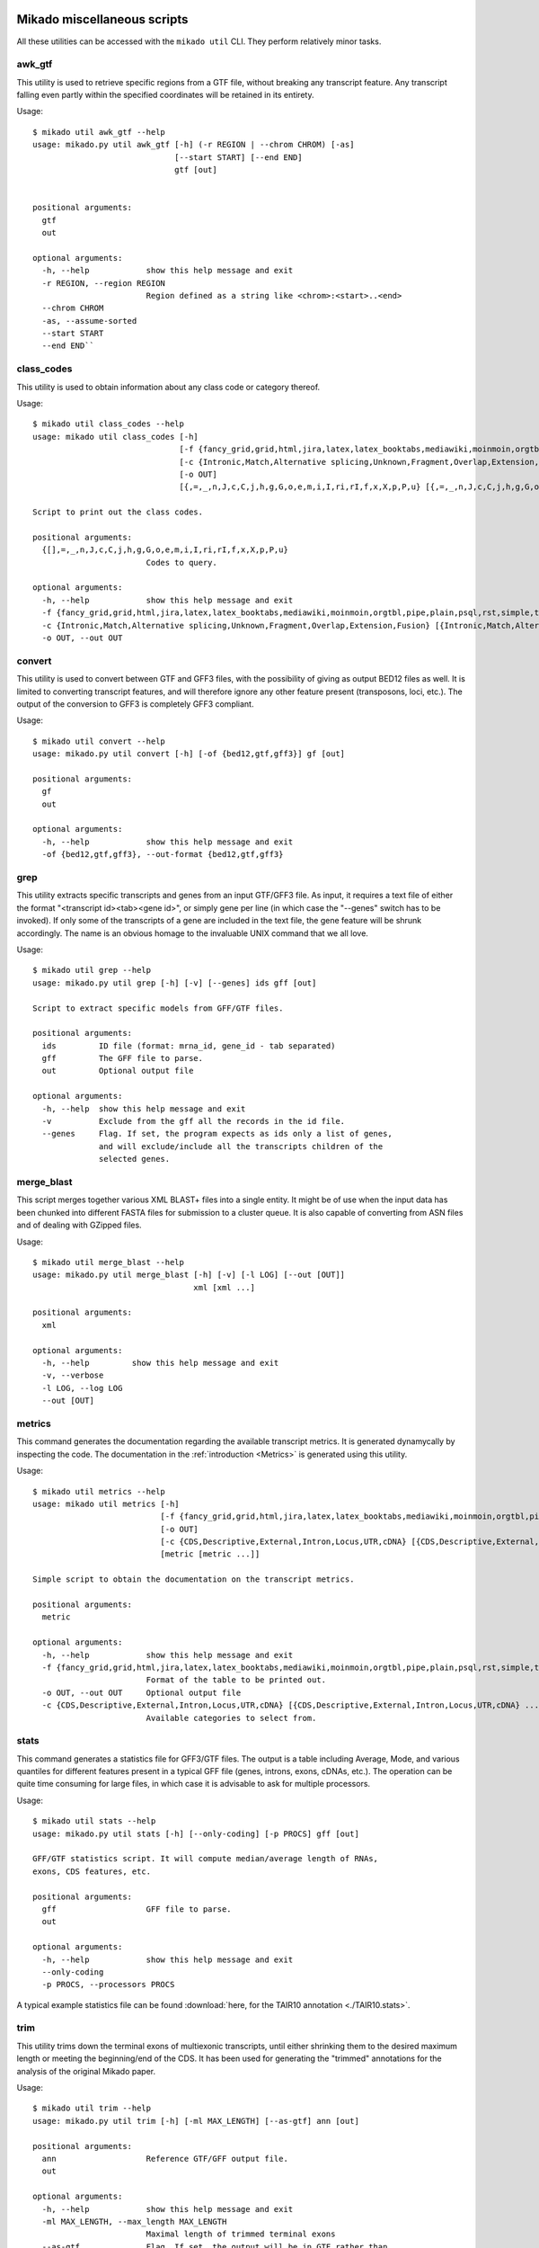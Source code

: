.. _utils:

Mikado miscellaneous scripts
============================

All these utilities can be accessed with the ``mikado util`` CLI. They perform relatively minor tasks.

awk_gtf
~~~~~~~

This utility is used to retrieve specific regions from a GTF file, without breaking any transcript feature. Any transcript falling even partly within the specified coordinates will be retained in its entirety.

Usage::

    $ mikado util awk_gtf --help
    usage: mikado.py util awk_gtf [-h] (-r REGION | --chrom CHROM) [-as]
                                  [--start START] [--end END]
                                  gtf [out]


    positional arguments:
      gtf
      out

    optional arguments:
      -h, --help            show this help message and exit
      -r REGION, --region REGION
                            Region defined as a string like <chrom>:<start>..<end>
      --chrom CHROM
      -as, --assume-sorted
      --start START
      --end END``

.. _class-codes-command:

class_codes
~~~~~~~~~~~

This utility is used to obtain information about any class code or category thereof.

Usage::

    $ mikado util class_codes --help
    usage: mikado util class_codes [-h]
                                   [-f {fancy_grid,grid,html,jira,latex,latex_booktabs,mediawiki,moinmoin,orgtbl,pipe,plain,psql,rst,simple,textile,tsv}]
                                   [-c {Intronic,Match,Alternative splicing,Unknown,Fragment,Overlap,Extension,Fusion} [{Intronic,Match,Alternative splicing,Unknown,Fragment,Overlap,Extension,Fusion} ...]]
                                   [-o OUT]
                                   [{,=,_,n,J,c,C,j,h,g,G,o,e,m,i,I,ri,rI,f,x,X,p,P,u} [{,=,_,n,J,c,C,j,h,g,G,o,e,m,i,I,ri,rI,f,x,X,p,P,u} ...]]

    Script to print out the class codes.

    positional arguments:
      {[],=,_,n,J,c,C,j,h,g,G,o,e,m,i,I,ri,rI,f,x,X,p,P,u}
                            Codes to query.

    optional arguments:
      -h, --help            show this help message and exit
      -f {fancy_grid,grid,html,jira,latex,latex_booktabs,mediawiki,moinmoin,orgtbl,pipe,plain,psql,rst,simple,textile,tsv}, --format {fancy_grid,grid,html,jira,latex,latex_booktabs,mediawiki,moinmoin,orgtbl,pipe,plain,psql,rst,simple,textile,tsv}
      -c {Intronic,Match,Alternative splicing,Unknown,Fragment,Overlap,Extension,Fusion} [{Intronic,Match,Alternative splicing,Unknown,Fragment,Overlap,Extension,Fusion} ...], --category {Intronic,Match,Alternative splicing,Unknown,Fragment,Overlap,Extension,Fusion} [{Intronic,Match,Alternative splicing,Unknown,Fragment,Overlap,Extension,Fusion} ...]
      -o OUT, --out OUT

convert
~~~~~~~

This utility is used to convert between GTF and GFF3 files, with the possibility of giving as output BED12 files as well. It is limited to converting transcript features, and will therefore ignore any other feature present (transposons, loci, etc.). The output of the conversion to GFF3 is completely GFF3 compliant.

Usage::

    $ mikado util convert --help
    usage: mikado.py util convert [-h] [-of {bed12,gtf,gff3}] gf [out]

    positional arguments:
      gf
      out

    optional arguments:
      -h, --help            show this help message and exit
      -of {bed12,gtf,gff3}, --out-format {bed12,gtf,gff3}


.. _grep-command:

grep
~~~~

This utility extracts specific transcripts and genes from an input GTF/GFF3 file. As input, it requires a text file of either the format "<transcript id><tab><gene id>", or simply gene per line (in which case the "--genes" switch has to be invoked). If only some of the transcripts of a gene are included in the text file, the gene feature will be shrunk accordingly. The name is an obvious homage to the invaluable UNIX command that we all love.

Usage::

    $ mikado util grep --help
    usage: mikado.py util grep [-h] [-v] [--genes] ids gff [out]

    Script to extract specific models from GFF/GTF files.

    positional arguments:
      ids         ID file (format: mrna_id, gene_id - tab separated)
      gff         The GFF file to parse.
      out         Optional output file

    optional arguments:
      -h, --help  show this help message and exit
      -v          Exclude from the gff all the records in the id file.
      --genes     Flag. If set, the program expects as ids only a list of genes,
                  and will exclude/include all the transcripts children of the
                  selected genes.

.. _merge-blast-command:

merge_blast
~~~~~~~~~~~

This script merges together various XML BLAST+ files into a single entity. It might be of use when the input data has been chunked into different FASTA files for submission to a cluster queue. It is also capable of converting from ASN files and of dealing with GZipped files.

Usage::

    $ mikado util merge_blast --help
    usage: mikado.py util merge_blast [-h] [-v] [-l LOG] [--out [OUT]]
                                      xml [xml ...]

    positional arguments:
      xml

    optional arguments:
      -h, --help         show this help message and exit
      -v, --verbose
      -l LOG, --log LOG
      --out [OUT]

.. _metrics-command:

metrics
~~~~~~~

This command generates the documentation regarding the available transcript metrics. It is generated dynamycally by inspecting the code. The documentation in the :ref:`introduction <Metrics>` is generated using this utility.

Usage::

    $ mikado util metrics --help
    usage: mikado util metrics [-h]
                               [-f {fancy_grid,grid,html,jira,latex,latex_booktabs,mediawiki,moinmoin,orgtbl,pipe,plain,psql,rst,simple,textile,tsv}]
                               [-o OUT]
                               [-c {CDS,Descriptive,External,Intron,Locus,UTR,cDNA} [{CDS,Descriptive,External,Intron,Locus,UTR,cDNA} ...]]
                               [metric [metric ...]]

    Simple script to obtain the documentation on the transcript metrics.

    positional arguments:
      metric

    optional arguments:
      -h, --help            show this help message and exit
      -f {fancy_grid,grid,html,jira,latex,latex_booktabs,mediawiki,moinmoin,orgtbl,pipe,plain,psql,rst,simple,textile,tsv}, --format {fancy_grid,grid,html,jira,latex,latex_booktabs,mediawiki,moinmoin,orgtbl,pipe,plain,psql,rst,simple,textile,tsv}
                            Format of the table to be printed out.
      -o OUT, --out OUT     Optional output file
      -c {CDS,Descriptive,External,Intron,Locus,UTR,cDNA} [{CDS,Descriptive,External,Intron,Locus,UTR,cDNA} ...], --category {CDS,Descriptive,External,Intron,Locus,UTR,cDNA} [{CDS,Descriptive,External,Intron,Locus,UTR,cDNA} ...]
                            Available categories to select from.


.. _stat-command:

stats
~~~~~

This command generates a statistics file for GFF3/GTF files. The output is a table including Average, Mode, and various quantiles for different features present in a typical GFF file (genes, introns, exons, cDNAs, etc.). The operation can be quite time consuming for large files, in which case it is advisable to ask for multiple processors.

Usage::

    $ mikado util stats --help
    usage: mikado.py util stats [-h] [--only-coding] [-p PROCS] gff [out]

    GFF/GTF statistics script. It will compute median/average length of RNAs,
    exons, CDS features, etc.

    positional arguments:
      gff                   GFF file to parse.
      out

    optional arguments:
      -h, --help            show this help message and exit
      --only-coding
      -p PROCS, --processors PROCS

A typical example statistics file can be found :download:`here, for the TAIR10 annotation <./TAIR10.stats>`.

.. _trim-command:

trim
~~~~

This utility trims down the terminal exons of multiexonic transcripts, until either shrinking them to the desired maximum length or meeting the beginning/end of the CDS. It has been used for generating the "trimmed" annotations for the analysis of the original Mikado paper.

Usage::

    $ mikado util trim --help
    usage: mikado.py util trim [-h] [-ml MAX_LENGTH] [--as-gtf] ann [out]

    positional arguments:
      ann                   Reference GTF/GFF output file.
      out

    optional arguments:
      -h, --help            show this help message and exit
      -ml MAX_LENGTH, --max_length MAX_LENGTH
                            Maximal length of trimmed terminal exons
      --as-gtf              Flag. If set, the output will be in GTF rather than
                            GFF3 format.


.. _included_scripts:

Included scripts
================

All the following scripts are included in the "util" folder in the source code, and will be included on the PATH after installation. Some of this scripts are used by the :ref:`Daijin` pipeline to produce statistics or perform other intermediate steps.

add_transcript_feature_to_gtf.py
~~~~~~~~~~~~~~~~~~~~~~~~~~~~~~~~

This script is needed to add a top-level transcript feature to GTFs that lack it, eg. those produced by CuffMerge [CuffMerge]_.

Usage::

    $ add_transcript_feature_to_gtf.py --help
    usage: Script to add a transcript feature to e.g. Cufflinks GTFs
           [-h] gtf [out]

    positional arguments:
      gtf         Input GTF
      out         Output file. Default: stdout.

    optional arguments:
      -h, --help  show this help message and exit

align_collect.py
~~~~~~~~~~~~~~~~

This script is used to collect statistics from `samtools stat <www.htslib.org/doc/samtools.html>`_.
Usage::

    $ align_collect.py  --help
    usage: Script to collect info from multiple samtools stats files
           [-h] input [input ...]

    positional arguments:
      input       The list of samtools stats file to process

    optional arguments:
      -h, --help  show this help message and exit

asm_collect.py
~~~~~~~~~~~~~~

This script is used to collect statistics obtained with from the :ref:`mikado util stats <stat-command>` utility. Output is printed directly to the screen. Usage::

    $ asm_collect.py -h
    usage: Script to collect info from multiple mikado util stats files
           [-h] input [input ...]

    positional arguments:
      input       The list of mikado util stats file to process

    optional arguments:
      -h, --help  show this help message and exit

bam2gtf.py
~~~~~~~~~~

This script will use PySam to convert read alignments into a GTF file. Mostly useful to convert from BAM alignment of long reads (eg. PacBio) into a format which Mikado can interpret and use.

Usage::

    $ bam2gtf.py --help
    usage: Script to convert from BAM to GTF, for PB alignments [-h] bam [out]

    positional arguments:
      bam         Input BAM file
      out         Optional output file

    optional arguments:
      -h, --help  show this help message and exit


class_run.py
~~~~~~~~~~~~

Python3 wrapper for the CLASS [Class2]_ assembler. It will perform the necessary operations for the assembler (depth and call of the splicing junctions), and launch the program itself. Usage::

    $ class_run.py --help
    usage: Quick utility to rewrite the wrapper for CLASS. [-h] [--clean]
                                                           [--force]
                                                           [-c CLASS_OPTIONS]
                                                           [-p PROCESSORS]
                                                           [--class_help] [-v]
                                                           [bam] [out]

    positional arguments:
      bam                   Input BAM file.
      out                   Optional output file.

    optional arguments:
      -h, --help            show this help message and exit
      --clean               Flag. If set, remove tepmorary files.
      --force               Flag. If set, it forces recalculation of all
                            intermediate files.
      -c CLASS_OPTIONS, --class_options CLASS_OPTIONS
                            Additional options to be passed to CLASS. Default: no
                            additional options.
      -p PROCESSORS, --processors PROCESSORS
                            Number of processors to use with class.
      --class_help          If called, the wrapper will ask class to display its
                            help and exit.
      -v, --verbose

getFastaFromIds.py
~~~~~~~~~~~~~~~~~~

Script to extract a list of sequences from a FASTA file, using the `pyfaidx <https://pypi.python.org/pypi/pyfaidx>`_ [PyFaidx]_ module. Usage::

    $ getFastaFromIds.py -h
    usage: getFastaFromIds.py [-h] [-v] list fasta [out]

    A simple script that retrieves the FASTA sequences from a file given a list of
    ids.

    positional arguments:
      list           File with the list of the ids to recover, one by line.
                     Alternatively, names separated by commas.
      fasta          FASTA file.
      out            Optional output file.

    optional arguments:
      -h, --help     show this help message and exit
      -v, --reverse  Retrieve entries which are not in the list, as in grep -v (a
                     homage).

gffjunc_to_bed12.py
~~~~~~~~~~~~~~~~~~~

Script to convert a GFF junction file to a BED12 file. Useful to format the input for Mikado serialise.

Usage::

    $ gffjunc_to_bed12.py --help
    usage: GFF=>BED12 converter [-h] gff [out]

    positional arguments:
      gff
      out

    optional arguments:
      -h, --help  show this help message and exit

grep.py
~~~~~~~

A script to extract data from *column* files, using a list of targets. More efficient than a standard "grep -f" for this niche case.

Usage::

    $ util/grep.py -h
    usage: grep.py [-h] [-v] [-s SEPARATOR] [-f FIELD] [-q] ids target [out]

    This script is basically an efficient version of the GNU "grep -f" utility for
    table-like files, and functions with a similar sintax.

    positional arguments:
      ids                   The file of patterns to extract
      target                The file to filter
      out                   The output file

    optional arguments:
      -h, --help            show this help message and exit
      -v, --reverse         Equivalent to the "-v" grep option
      -s SEPARATOR, --separator SEPARATOR
                            The field separator. Default: consecutive
                            whitespace(s)
      -f FIELD, --field FIELD
                            The field to look in the target file.
      -q, --quiet           No logging.

merge_junction_bed12.py
~~~~~~~~~~~~~~~~~~~~~~~

This script will merge [Portcullis]_-like junctions into a single BED12, using the thick start/ends as unique keys.

Usage::

    $ merge_junction_bed12.py --help
    usage: Script to merge BED12 files *based on the thickStart/End features*.
        Necessary for merging junction files such as those produced by TopHat
           [-h] [--delim DELIM] [-t THREADS] [--tophat] [-o OUTPUT] bed [bed ...]

    positional arguments:
      bed                   Input BED files. Use "-" for stdin.

    optional arguments:
      -h, --help            show this help message and exit
      --delim DELIM         Delimiter for merged names. Default: ;
      -t THREADS, --threads THREADS
                            Number of threads to use for multiprocessing. Default:
                            1
      --tophat              Flag. If set, tophat-like junction style is assumed.
                            This means that junctions are defined using the
                            blockSizes rather than thickStart/End. The script will
                            convert the lines to this latter format. By default,
                            the script assumes that the intron start/end are
                            defined using thickStart/End like in portcullis.
                            Mixed-type input files are not supported.
      -o OUTPUT, --output OUTPUT
                            Output file. Default: stdout


remove_from_embl.py
~~~~~~~~~~~~~~~~~~~

Quick script to remove sequences from a given organism from SwissProt files, and print them out in FASTA format. Used to produce the BLAST datasets for the Mikado paper. Usage::

    $ remove_from_embl.py -h
    usage: Script to remove sequences specific of a given organism from a SwissProt file.
           [-h] -o ORGANISM [--format {fasta}] input [out]

    positional arguments:
      input
      out

    optional arguments:
      -h, --help            show this help message and exit
      -o ORGANISM, --organism ORGANISM
                            Organism to be excluded
      --format {fasta}      Output format. Choices: fasta. Default: fasta.

sanitize_blast_db.py
~~~~~~~~~~~~~~~~~~~~

Simple script to clean the header of FASTA files, so to avoid runtime errors and incrongruencies with BLAST and other tools which might be sensitive to long descriptions or the presence of special characters.

Usage::

    $ sanitize_blast_db.py --help
    usage: sanitize_blast_db.py [-h] [-o OUT] fasta [fasta ...]

    positional arguments:
      fasta

    optional arguments:
      -h, --help         show this help message and exit
      -o OUT, --out OUT


split_fasta.py
~~~~~~~~~~~~~~

This script is used to split a FASTA file in a fixed number of files, with an approximate equal number of sequences in each. If the number of sequences in the input file is lower than the number of requested splits, the script will create the necessary number of empty files. Used in :ref:`Daijin` for preparing the input data for the BLAST analysis. Usage::

    $ split_fasta.py --help
    usage: Script to split FASTA sequences in a fixed number of multiple files.
           [-h] [-m NUM_FILES] fasta [out]

    positional arguments:
      fasta                 Input FASTA file.
      out                   Output prefix. Default: filename+split

    optional arguments:
      -h, --help            show this help message and exit
      -m NUM_FILES, --num-files NUM_FILES
                            Number of files to create. Default: 1000

trim_long_introns.py
~~~~~~~~~~~~~~~~~~~~

This script parses an annotation file and truncates any transcript which has *UTR* introns over the provided threshold. In such cases, the UTR section after the long intron is simply removed. Usage::

    $ trim_long_introns.py --help
    usage: This script truncates transcript with UTR exons separated by long introns.
           [-h] [-mi MAX_INTRON] gff [out]

    positional arguments:
      gff
      out

    optional arguments:
      -h, --help            show this help message and exit
      -mi MAX_INTRON, --max-intron MAX_INTRON
                            Maximum intron length for UTR introns.

